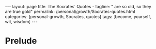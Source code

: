 #+BEGIN_EXPORT html
---
layout: page
title: The Socrates' Quotes -
tagline: " are so old, so they are true gold"
permalink: /personal/growth/Socrates-quotes.html
categories: [personal-growth, Socrates, quotes]
tags: [become, yourself, wit, wisdom]
---
#+END_EXPORT

#+STARTUP: showall indent
#+OPTIONS: tags:nil num:nil \n:nil @:t ::t |:t ^:{} _:{} *:t
#+TOC: headlines 2
#+PROPERTY:header-args :results output :exports both :eval no-export

* Prelude
